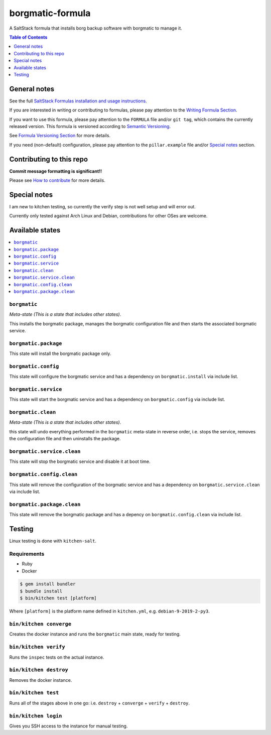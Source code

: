 .. _readme:

borgmatic-formula
================

|img_travis| |img_sr|

.. |img_travis| image:: https://travis-ci.com/saltstack-formulas/borgmatic-formula.svg?branch=master
   :alt: Travis CI Build Status
   :scale: 100%
   :target: https://travis-ci.com/saltstack-formulas/borgmatic-formula
.. |img_sr| image:: https://img.shields.io/badge/%20%20%F0%9F%93%A6%F0%9F%9A%80-semantic--release-e10079.svg
   :alt: Semantic Release
   :scale: 100%
   :target: https://github.com/semantic-release/semantic-release

A SaltStack formula that installs borg backup software with borgmatic to manage
it.

.. contents:: **Table of Contents**
   :depth: 1

General notes
-------------

See the full `SaltStack Formulas installation and usage instructions
<https://docs.saltstack.com/en/latest/topics/development/conventions/formulas.html>`_.

If you are interested in writing or contributing to formulas, please pay attention to the `Writing Formula Section
<https://docs.saltstack.com/en/latest/topics/development/conventions/formulas.html#writing-formulas>`_.

If you want to use this formula, please pay attention to the ``FORMULA`` file and/or ``git tag``,
which contains the currently released version. This formula is versioned according to `Semantic Versioning <http://semver.org/>`_.

See `Formula Versioning Section <https://docs.saltstack.com/en/latest/topics/development/conventions/formulas.html#versioning>`_ for more details.

If you need (non-default) configuration, please pay attention to the ``pillar.example`` file and/or `Special notes`_ section.

Contributing to this repo
-------------------------

**Commit message formatting is significant!!**

Please see `How to contribute <https://github.com/saltstack-formulas/.github/blob/master/CONTRIBUTING.rst>`_ for more details.

Special notes
-------------
I am new to kitchen testing, so currently the verify step is not well setup and
will error out.

Currently only tested against Arch Linux and Debian, contributions for other
OSes are welcome.

Available states
----------------

.. contents::
   :local:

``borgmatic``
^^^^^^^^^^^^

*Meta-state (This is a state that includes other states)*.

This installs the borgmatic package,
manages the borgmatic configuration file and then
starts the associated borgmatic service.

``borgmatic.package``
^^^^^^^^^^^^^^^^^^^^

This state will install the borgmatic package only.

``borgmatic.config``
^^^^^^^^^^^^^^^^^^^

This state will configure the borgmatic service and has a dependency on ``borgmatic.install``
via include list.

``borgmatic.service``
^^^^^^^^^^^^^^^^^^^^

This state will start the borgmatic service and has a dependency on ``borgmatic.config``
via include list.

``borgmatic.clean``
^^^^^^^^^^^^^^^^^^

*Meta-state (This is a state that includes other states)*.

this state will undo everything performed in the ``borgmatic`` meta-state in reverse order, i.e.
stops the service,
removes the configuration file and
then uninstalls the package.

``borgmatic.service.clean``
^^^^^^^^^^^^^^^^^^^^^^^^^^

This state will stop the borgmatic service and disable it at boot time.

``borgmatic.config.clean``
^^^^^^^^^^^^^^^^^^^^^^^^^

This state will remove the configuration of the borgmatic service and has a
dependency on ``borgmatic.service.clean`` via include list.

``borgmatic.package.clean``
^^^^^^^^^^^^^^^^^^^^^^^^^^

This state will remove the borgmatic package and has a depency on
``borgmatic.config.clean`` via include list.

Testing
-------

Linux testing is done with ``kitchen-salt``.

Requirements
^^^^^^^^^^^^

* Ruby
* Docker

.. code-block:: bash

   $ gem install bundler
   $ bundle install
   $ bin/kitchen test [platform]

Where ``[platform]`` is the platform name defined in ``kitchen.yml``,
e.g. ``debian-9-2019-2-py3``.

``bin/kitchen converge``
^^^^^^^^^^^^^^^^^^^^^^^^

Creates the docker instance and runs the ``borgmatic`` main state, ready for testing.

``bin/kitchen verify``
^^^^^^^^^^^^^^^^^^^^^^

Runs the ``inspec`` tests on the actual instance.

``bin/kitchen destroy``
^^^^^^^^^^^^^^^^^^^^^^^

Removes the docker instance.

``bin/kitchen test``
^^^^^^^^^^^^^^^^^^^^

Runs all of the stages above in one go: i.e. ``destroy`` + ``converge`` + ``verify`` + ``destroy``.

``bin/kitchen login``
^^^^^^^^^^^^^^^^^^^^^

Gives you SSH access to the instance for manual testing.

